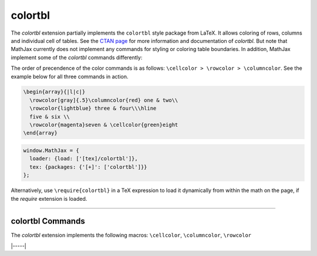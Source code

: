 .. _tex-colortbl:

########
colortbl
########

The `colortbl` extension partially implements the ``colortbl`` style package
from LaTeX. It allows coloring of rows, columns and individual cell of tables.
See the `CTAN page <https://www.ctan.org/pkg/colortbl>`__ for more information
and documentation of `colortbl`. But note that MathJax currently does not
implement any commands for styling or coloring table boundaries. In addition,
MathJax implement some of the `colortbl` commands differently:


.. describe:: \rowcolor[model]{color}

   Allows to color a single row in a table. It needs to be used in the first
   cell of a row to color. If used elsewhere an error is thrown.

.. describe:: \columncolor[model]{color}

   Allows to color a single column. It needs to be used in the first **cell** of
   the column to color. If used elsewhere an error is thrown.

   Note, that it is unlike its LaTeX counterpart that is used in the layout
   specification of a tabular environment. While MathJax will not throw an error
   of a ``\columncolor`` is used in the arguments of the tabular environment, it
   will be ignored.

   In addition overhand arguments are currently not handled. That is MathJax
   ignores up to two optional bracketed arguments after the mandatory color
   argument.

.. describe:: \cellcolor[model]{color}

   Allows to color a single cell. It can be used anywhere in the cell to color.


The order of precendence of the color commands is as follows: ``\cellcolor > \rowcolor > \columncolor``.
See the example below for all three commands in action.

.. code-block:: latex

  \begin{array}{|l|c|}
    \rowcolor[gray]{.5}\columncolor{red} one & two\\
    \rowcolor{lightblue} three & four\\\hline
    five & six \\
    \rowcolor{magenta}seven & \cellcolor{green}eight
  \end{array}


.. code-block:: javascript

   window.MathJax = {
     loader: {load: ['[tex]/colortbl']},
     tex: {packages: {'[+]': ['colortbl']}}
   };



Alternatively, use ``\require{colortbl}`` in a TeX expression to load it
dynamically from within the math on the page, if the `require`
extension is loaded.

-----


.. _tex-colortbl-commands:


colortbl Commands
-----------------

The `colortbl` extension implements the following macros:
``\cellcolor``, ``\columncolor``, ``\rowcolor``


|-----|
